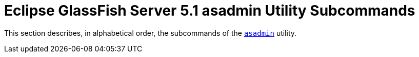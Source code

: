 [[glassfish-server-open-source-edition-5.0-asadmin-utility-subcommands]]
=  Eclipse GlassFish Server 5.1 asadmin Utility Subcommands

This section describes, in alphabetical order, the subcommands of the
xref:asadmin.adoc#asadmin-1m[`asadmin`] utility.


